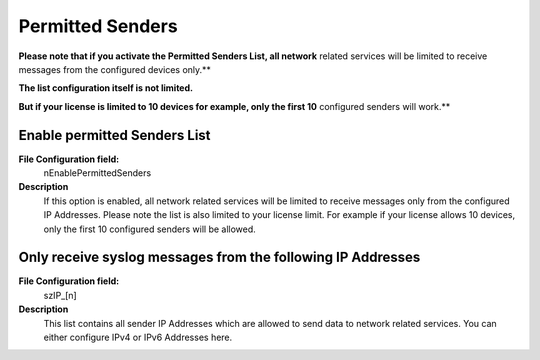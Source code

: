 Permitted Senders
=================

**Please note that if you activate the Permitted Senders List, all network**
related services will be limited to receive messages from the configured
devices only.**

**The list configuration itself is not limited.**

**But if your license is limited to 10 devices for example, only the first 10**
configured senders will work.**


.. image:: ../images/generaloptions-permittedsenders.png
   :width: 100%


Enable permitted Senders List
^^^^^^^^^^^^^^^^^^^^^^^^^^^^^

**File Configuration field:**
   nEnablePermittedSenders

**Description**
    If this option is enabled, all network related services will be limited to
    receive messages only from the configured IP Addresses. Please note the
    list is also limited to your license limit. For example if your license
    allows 10 devices, only the first 10 configured senders will be allowed.


Only receive syslog messages from the following IP Addresses
^^^^^^^^^^^^^^^^^^^^^^^^^^^^^^^^^^^^^^^^^^^^^^^^^^^^^^^^^^^^

**File Configuration field:**
    szIP_[n]

**Description**
    This list contains all sender IP Addresses which are allowed to send data
    to network related services. You can either configure IPv4 or IPv6
    Addresses here.
